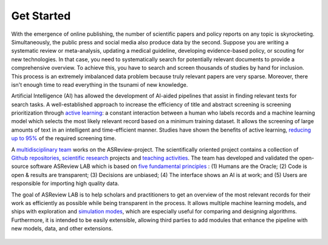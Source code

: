 Get Started
-----------

With the emergence of online publishing, the number of scientific papers and
policy reports on any topic is skyrocketing. Simultaneously, the public press
and social media also produce data by the second. Suppose you are writing a
systematic review or meta-analysis, updating a medical guideline, developing
evidence-based policy, or scouting for new technologies. In that case, you
need to systematically search for potentially relevant documents to provide a
comprehensive overview. To achieve this, you have to search and screen
thousands of studies by hand for inclusion. This process is an extremely
imbalanced data problem because truly relevant papers are very sparse.
Moreover, there isn't enough time to read everything in the tsunami of new
knowledge.

Artificial Intelligence (AI) has allowed the development of AI-aided pipelines
that assist in finding relevant texts for search tasks. A well-established
approach to increase the efficiency of title and abstract screening is
screening prioritization through `active learning <https://asreview.nl/blog/active-learning-explained/>`_: a constant interaction between a
human who labels records and a machine learning model which selects the
most likely relevant record based on a minimum training dataset. It allows
the screening of large amounts of text in an intelligent and time-efficient
manner. Studies have shown the benefits of active learning, `reducing up to 95% <https://www.nature.com/articles/s42256-020-00287-7>`_
of the required screening time.


A `multidisciplinary team <https://asreview.nl/about/>`_ works on the
ASReview-project. The scientifically oriented project contains a collection
of `Github repositories <https://github.com/asreview>`_, `scientific research <https://asreview.nl/research/>`_
projects and `teaching activities <https://asreview.nl/academy/>`_.
The team has developed and validated the open-source software
ASReview LAB which is based on `five fundamental principles <https://asreview.nl/blog/the-zen-of-elas/>`_ : (1) Humans are the Oracle; (2) Code is
open & results are transparent; (3) Decisions are unbiased; (4) The interface shows an
AI is at work; and (5) Users are responsible for importing high quality data.

The goal of ASReview LAB is to help scholars and practitioners to get an
overview of the most relevant records for their work as efficiently as
possible while being transparent in the process. It allows multiple machine
learning models, and ships with exploration and `simulation modes <https://asreview.nl/blog/simulation-mode-class-101/>`_, which are especially
useful for comparing and designing algorithms. Furthermore, it is intended to
be easily extensible, allowing third parties to add modules that enhance the
pipeline with new models, data, and other extensions.



.. figure:: ../../images/FlowChartC.png
   :alt: AI-aided Pipeline
